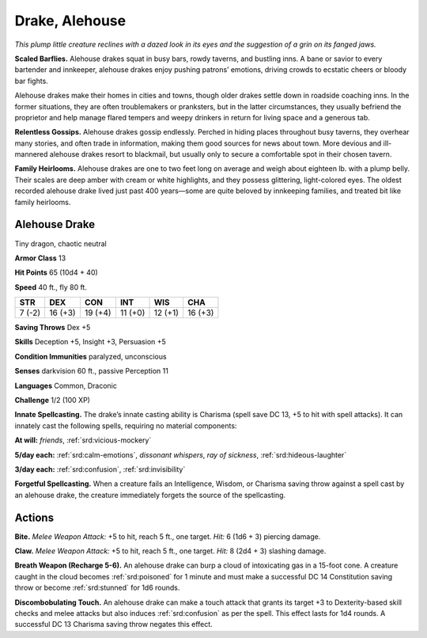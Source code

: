 
.. _tob:alehouse-drake:

Drake, Alehouse
---------------

*This plump little creature reclines with a dazed look in its eyes and
the suggestion of a grin on its fanged jaws.*

**Scaled Barflies.** Alehouse drakes squat in busy bars, rowdy
taverns, and bustling inns. A bane or savior to every bartender
and innkeeper, alehouse drakes enjoy pushing patrons’
emotions, driving crowds to ecstatic cheers or bloody bar fights.

Alehouse drakes make their homes in cities and towns, though
older drakes settle down in roadside coaching inns. In the
former situations, they are often troublemakers or pranksters,
but in the latter circumstances, they usually befriend the
proprietor and help manage flared tempers and weepy drinkers
in return for living space and a generous tab.

**Relentless Gossips.** Alehouse drakes gossip endlessly.
Perched in hiding places throughout busy taverns, they overhear
many stories, and often trade in information, making them good
sources for news about town. More devious and ill-mannered
alehouse drakes resort to blackmail, but usually only to secure a
comfortable spot in their chosen tavern.

**Family Heirlooms.** Alehouse drakes are one to two feet long
on average and weigh about eighteen lb. with a plump belly.
Their scales are deep amber with cream or white highlights, and
they possess glittering, light-colored eyes. The oldest recorded
alehouse drake lived just past 400 years—some are quite beloved
by innkeeping families, and treated bit like family heirlooms.

Alehouse Drake
~~~~~~~~~~~~~~

Tiny dragon, chaotic neutral

**Armor Class** 13

**Hit Points** 65 (10d4 + 40)

**Speed** 40 ft., fly 80 ft.

+-----------+-----------+-----------+-----------+-----------+-----------+
| STR       | DEX       | CON       | INT       | WIS       | CHA       |
+===========+===========+===========+===========+===========+===========+
| 7 (-2)    | 16 (+3)   | 19 (+4)   | 11 (+0)   | 12 (+1)   | 16 (+3)   |
+-----------+-----------+-----------+-----------+-----------+-----------+

**Saving Throws** Dex +5

**Skills** Deception +5, Insight +3, Persuasion +5

**Condition Immunities** paralyzed, unconscious

**Senses** darkvision 60 ft., passive Perception 11

**Languages** Common, Draconic

**Challenge** 1/2 (100 XP)

**Innate Spellcasting.** The drake’s innate casting ability is
Charisma (spell save DC 13, +5 to hit with spell attacks). It
can innately cast the following spells, requiring no material
components:

**At will:** *friends*, :ref:`srd:vicious-mockery`

**5/day each:** :ref:`srd:calm-emotions`, *dissonant whispers*, *ray of sickness*,
:ref:`srd:hideous-laughter`

**3/day each:** :ref:`srd:confusion`, :ref:`srd:invisibility`

**Forgetful Spellcasting.** When a creature fails an Intelligence,
Wisdom, or Charisma saving throw against a spell cast by an
alehouse drake, the creature immediately forgets the source of
the spellcasting.

Actions
~~~~~~~

**Bite.** *Melee Weapon Attack:* +5 to hit, reach 5 ft., one target. *Hit:*
6 (1d6 + 3) piercing damage.

**Claw.** *Melee Weapon Attack:* +5 to hit, reach 5 ft., one target.
*Hit:* 8 (2d4 + 3) slashing damage.

**Breath Weapon (Recharge 5-6).** An alehouse drake can burp a
cloud of intoxicating gas in a 15-foot cone. A creature caught
in the cloud becomes :ref:`srd:poisoned` for 1 minute and must make a
successful DC 14 Constitution saving throw or become :ref:`srd:stunned`
for 1d6 rounds.

**Discombobulating Touch.** An alehouse drake can make a touch
attack that grants its target +3 to Dexterity-based skill checks
and melee attacks but also induces :ref:`srd:confusion` as per the spell.
This effect lasts for 1d4 rounds. A successful DC 13 Charisma
saving throw negates this effect.
